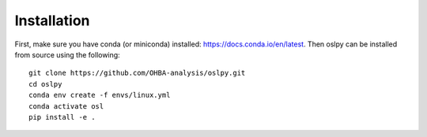 Installation
============

First, make sure you have conda (or miniconda) installed: https://docs.conda.io/en/latest. Then oslpy can be installed from source using the following:

::
    
    git clone https://github.com/OHBA-analysis/oslpy.git
    cd oslpy
    conda env create -f envs/linux.yml
    conda activate osl
    pip install -e .
